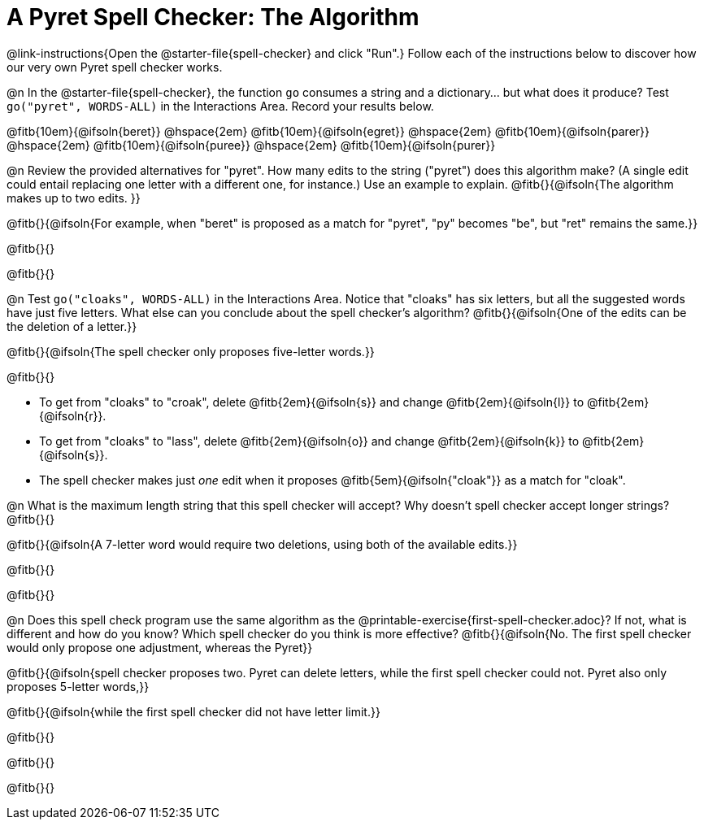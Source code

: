 = A Pyret Spell Checker: The Algorithm

@link-instructions{Open the @starter-file{spell-checker} and click "Run".} Follow each of the instructions below to discover how our very own Pyret spell checker works.

@n In the @starter-file{spell-checker}, the function `go` consumes a string and a dictionary... but what does it produce? Test `go("pyret", WORDS-ALL)` in the Interactions Area. Record your results below.

@fitb{10em}{@ifsoln{beret}} @hspace{2em} @fitb{10em}{@ifsoln{egret}} @hspace{2em} @fitb{10em}{@ifsoln{parer}} @hspace{2em} @fitb{10em}{@ifsoln{puree}} @hspace{2em} @fitb{10em}{@ifsoln{purer}}

@n Review the provided alternatives for "pyret". How many edits to the string ("pyret") does this algorithm make? (A single edit could entail replacing one letter with a different one, for instance.) Use an example to explain. @fitb{}{@ifsoln{The algorithm makes up to two edits. }}

@fitb{}{@ifsoln{For example, when "beret" is proposed as a match for "pyret", "py" becomes "be", but "ret" remains the same.}}

@fitb{}{}

@fitb{}{}

@n Test `go("cloaks", WORDS-ALL)` in the Interactions Area. Notice that "cloaks" has six letters, but all the suggested words have just five letters. What else can you conclude about the spell checker's algorithm? @fitb{}{@ifsoln{One of the edits can be the deletion of a letter.}}

@fitb{}{@ifsoln{The spell checker only proposes five-letter words.}}

@fitb{}{}

- To get from "cloaks" to "croak", delete @fitb{2em}{@ifsoln{s}} and change @fitb{2em}{@ifsoln{l}} to @fitb{2em}{@ifsoln{r}}.

- To get from "cloaks" to "lass", delete @fitb{2em}{@ifsoln{o}} and change @fitb{2em}{@ifsoln{k}} to @fitb{2em}{@ifsoln{s}}.

- The spell checker makes just _one_ edit when it proposes @fitb{5em}{@ifsoln{"cloak"}} as a match for "cloak".

@n What is the maximum length string that this spell checker will accept? Why doesn't spell checker accept longer strings? @fitb{}{}

@fitb{}{@ifsoln{A 7-letter word would require two deletions, using both of the available edits.}}

@fitb{}{}

@fitb{}{}

@n Does this spell check program use the same algorithm as the @printable-exercise{first-spell-checker.adoc}? If not, what is different and how do you know? Which spell checker do you think is more effective? @fitb{}{@ifsoln{No. The first spell checker would only propose one adjustment, whereas the Pyret}}

@fitb{}{@ifsoln{spell checker proposes two. Pyret can delete letters, while the first spell checker could not. Pyret also only proposes 5-letter words,}}

@fitb{}{@ifsoln{while the first spell checker did not have letter limit.}}

@fitb{}{}

@fitb{}{}

@fitb{}{}

